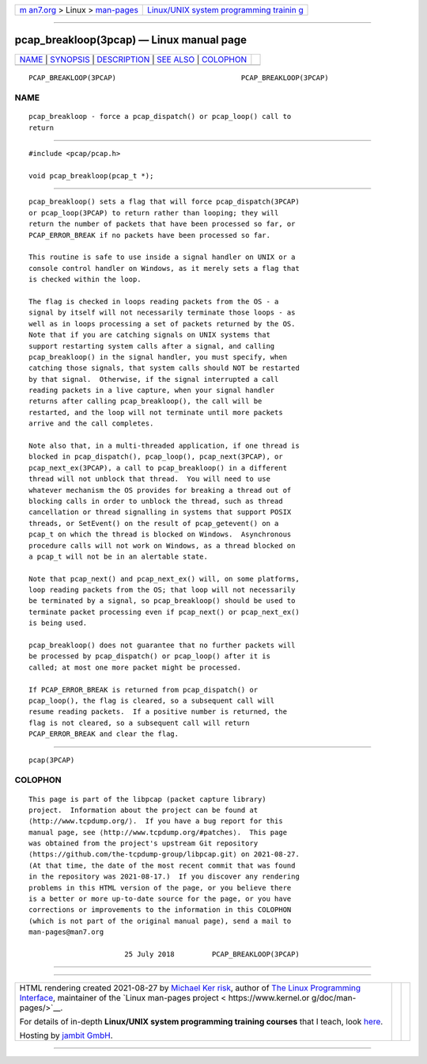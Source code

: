 .. container:: page-top

.. container:: nav-bar

   +----------------------------------+----------------------------------+
   | `m                               | `Linux/UNIX system programming   |
   | an7.org <../../../index.html>`__ | trainin                          |
   | > Linux >                        | g <http://man7.org/training/>`__ |
   | `man-pages <../index.html>`__    |                                  |
   +----------------------------------+----------------------------------+

--------------

pcap_breakloop(3pcap) — Linux manual page
=========================================

+-----------------------------------+-----------------------------------+
| `NAME <#NAME>`__ \|               |                                   |
| `SYNOPSIS <#SYNOPSIS>`__ \|       |                                   |
| `DESCRIPTION <#DESCRIPTION>`__ \| |                                   |
| `SEE ALSO <#SEE_ALSO>`__ \|       |                                   |
| `COLOPHON <#COLOPHON>`__          |                                   |
+-----------------------------------+-----------------------------------+
| .. container:: man-search-box     |                                   |
+-----------------------------------+-----------------------------------+

::

   PCAP_BREAKLOOP(3PCAP)                              PCAP_BREAKLOOP(3PCAP)

NAME
-------------------------------------------------

::

          pcap_breakloop - force a pcap_dispatch() or pcap_loop() call to
          return


---------------------------------------------------------

::

          #include <pcap/pcap.h>

          void pcap_breakloop(pcap_t *);


---------------------------------------------------------------

::

          pcap_breakloop() sets a flag that will force pcap_dispatch(3PCAP)
          or pcap_loop(3PCAP) to return rather than looping; they will
          return the number of packets that have been processed so far, or
          PCAP_ERROR_BREAK if no packets have been processed so far.

          This routine is safe to use inside a signal handler on UNIX or a
          console control handler on Windows, as it merely sets a flag that
          is checked within the loop.

          The flag is checked in loops reading packets from the OS - a
          signal by itself will not necessarily terminate those loops - as
          well as in loops processing a set of packets returned by the OS.
          Note that if you are catching signals on UNIX systems that
          support restarting system calls after a signal, and calling
          pcap_breakloop() in the signal handler, you must specify, when
          catching those signals, that system calls should NOT be restarted
          by that signal.  Otherwise, if the signal interrupted a call
          reading packets in a live capture, when your signal handler
          returns after calling pcap_breakloop(), the call will be
          restarted, and the loop will not terminate until more packets
          arrive and the call completes.

          Note also that, in a multi-threaded application, if one thread is
          blocked in pcap_dispatch(), pcap_loop(), pcap_next(3PCAP), or
          pcap_next_ex(3PCAP), a call to pcap_breakloop() in a different
          thread will not unblock that thread.  You will need to use
          whatever mechanism the OS provides for breaking a thread out of
          blocking calls in order to unblock the thread, such as thread
          cancellation or thread signalling in systems that support POSIX
          threads, or SetEvent() on the result of pcap_getevent() on a
          pcap_t on which the thread is blocked on Windows.  Asynchronous
          procedure calls will not work on Windows, as a thread blocked on
          a pcap_t will not be in an alertable state.

          Note that pcap_next() and pcap_next_ex() will, on some platforms,
          loop reading packets from the OS; that loop will not necessarily
          be terminated by a signal, so pcap_breakloop() should be used to
          terminate packet processing even if pcap_next() or pcap_next_ex()
          is being used.

          pcap_breakloop() does not guarantee that no further packets will
          be processed by pcap_dispatch() or pcap_loop() after it is
          called; at most one more packet might be processed.

          If PCAP_ERROR_BREAK is returned from pcap_dispatch() or
          pcap_loop(), the flag is cleared, so a subsequent call will
          resume reading packets.  If a positive number is returned, the
          flag is not cleared, so a subsequent call will return
          PCAP_ERROR_BREAK and clear the flag.


---------------------------------------------------------

::

          pcap(3PCAP)

COLOPHON
---------------------------------------------------------

::

          This page is part of the libpcap (packet capture library)
          project.  Information about the project can be found at 
          ⟨http://www.tcpdump.org/⟩.  If you have a bug report for this
          manual page, see ⟨http://www.tcpdump.org/#patches⟩.  This page
          was obtained from the project's upstream Git repository
          ⟨https://github.com/the-tcpdump-group/libpcap.git⟩ on 2021-08-27.
          (At that time, the date of the most recent commit that was found
          in the repository was 2021-08-17.)  If you discover any rendering
          problems in this HTML version of the page, or you believe there
          is a better or more up-to-date source for the page, or you have
          corrections or improvements to the information in this COLOPHON
          (which is not part of the original manual page), send a mail to
          man-pages@man7.org

                                 25 July 2018         PCAP_BREAKLOOP(3PCAP)

--------------

--------------

.. container:: footer

   +-----------------------+-----------------------+-----------------------+
   | HTML rendering        |                       | |Cover of TLPI|       |
   | created 2021-08-27 by |                       |                       |
   | `Michael              |                       |                       |
   | Ker                   |                       |                       |
   | risk <https://man7.or |                       |                       |
   | g/mtk/index.html>`__, |                       |                       |
   | author of `The Linux  |                       |                       |
   | Programming           |                       |                       |
   | Interface <https:     |                       |                       |
   | //man7.org/tlpi/>`__, |                       |                       |
   | maintainer of the     |                       |                       |
   | `Linux man-pages      |                       |                       |
   | project <             |                       |                       |
   | https://www.kernel.or |                       |                       |
   | g/doc/man-pages/>`__. |                       |                       |
   |                       |                       |                       |
   | For details of        |                       |                       |
   | in-depth **Linux/UNIX |                       |                       |
   | system programming    |                       |                       |
   | training courses**    |                       |                       |
   | that I teach, look    |                       |                       |
   | `here <https://ma     |                       |                       |
   | n7.org/training/>`__. |                       |                       |
   |                       |                       |                       |
   | Hosting by `jambit    |                       |                       |
   | GmbH                  |                       |                       |
   | <https://www.jambit.c |                       |                       |
   | om/index_en.html>`__. |                       |                       |
   +-----------------------+-----------------------+-----------------------+

--------------

.. container:: statcounter

   |Web Analytics Made Easy - StatCounter|

.. |Cover of TLPI| image:: https://man7.org/tlpi/cover/TLPI-front-cover-vsmall.png
   :target: https://man7.org/tlpi/
.. |Web Analytics Made Easy - StatCounter| image:: https://c.statcounter.com/7422636/0/9b6714ff/1/
   :class: statcounter
   :target: https://statcounter.com/
